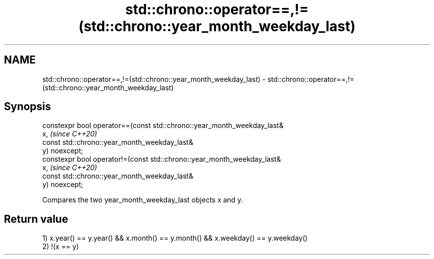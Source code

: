 .TH std::chrono::operator==,!=(std::chrono::year_month_weekday_last) 3 "2019.03.28" "http://cppreference.com" "C++ Standard Libary"
.SH NAME
std::chrono::operator==,!=(std::chrono::year_month_weekday_last) \- std::chrono::operator==,!=(std::chrono::year_month_weekday_last)

.SH Synopsis
   constexpr bool operator==(const std::chrono::year_month_weekday_last&
   x,                                                                     \fI(since C++20)\fP
                             const std::chrono::year_month_weekday_last&
   y) noexcept;
   constexpr bool operator!=(const std::chrono::year_month_weekday_last&
   x,                                                                     \fI(since C++20)\fP
                             const std::chrono::year_month_weekday_last&
   y) noexcept;

   Compares the two year_month_weekday_last objects x and y.

.SH Return value

   1) x.year() == y.year() && x.month() == y.month() && x.weekday() == y.weekday()
   2) !(x == y)
